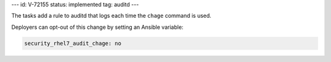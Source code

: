 ---
id: V-72155
status: implemented
tag: auditd
---

The tasks add a rule to auditd that logs each time the ``chage`` command
is used.

Deployers can opt-out of this change by setting an Ansible variable:

.. code-block:: yaml

    security_rhel7_audit_chage: no
